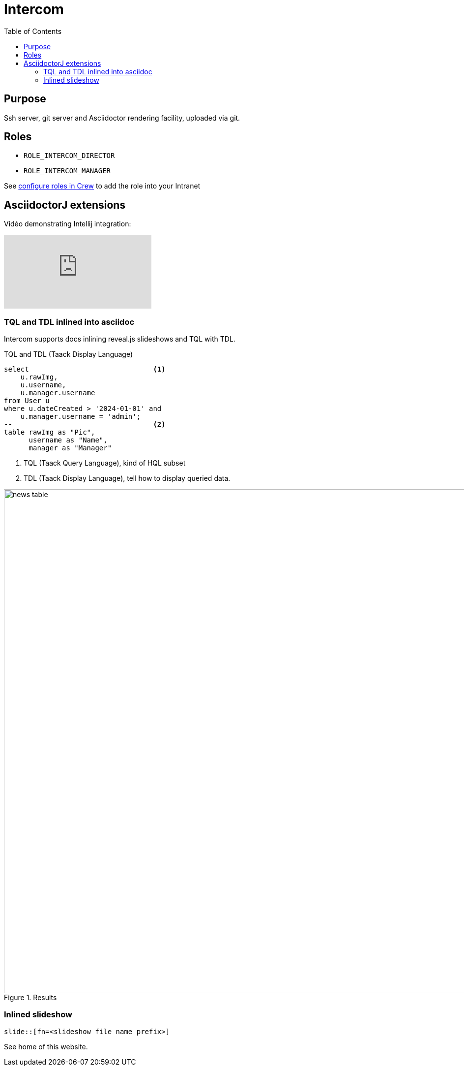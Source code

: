 = Intercom
:doctype: book
:taack-category: 4|App
:toc:
:source-highlighter: rouge


== Purpose

Ssh server, git server and Asciidoctor rendering facility, uploaded via git.

== Roles

* `ROLE_INTERCOM_DIRECTOR`
* `ROLE_INTERCOM_MANAGER`

See link:Crew.adoc#_purpose[configure roles in Crew] to add the role into your Intranet

== AsciidoctorJ extensions

Vidéo demonstrating Intellij integration:

video::2r0fSRmL2Io[youtube]

=== TQL and TDL inlined into asciidoc

Intercom supports docs inlining reveal.js slideshows and TQL with TDL.

[[tql_tdl]]
.TQL and TDL (Taack Display Language)
[source,sql]
----
select                              <1>
    u.rawImg,
    u.username,
    u.manager.username
from User u
where u.dateCreated > '2024-01-01' and
    u.manager.username = 'admin';
--                                  <2>
table rawImg as "Pic",
      username as "Name",
      manager as "Manager"

----

<1> TQL (Taack Query Language), kind of HQL subset
<2> TDL (Taack Display Language), tell how to display queried data.


.Results
image::news-table.webp[width=1024]

=== Inlined slideshow

`slide::[fn=<slideshow file name prefix>]`

See home of this website.